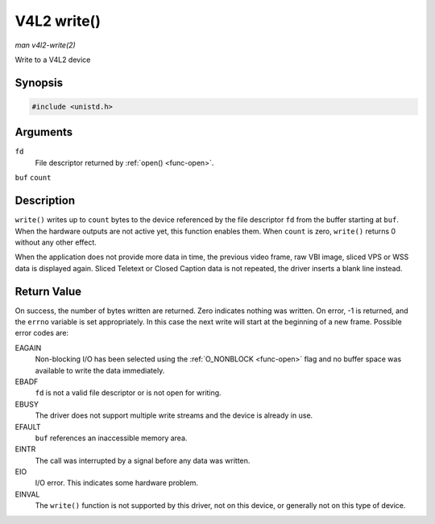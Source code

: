 .. -*- coding: utf-8; mode: rst -*-

.. _func-write:

============
V4L2 write()
============

*man v4l2-write(2)*

Write to a V4L2 device


Synopsis
========

.. code-block:: c

    #include <unistd.h>


.. c:function:: ssize_t write( int fd, void *buf, size_t count )

Arguments
=========

``fd``
    File descriptor returned by :ref:`open() <func-open>`.

``buf``
``count``


Description
===========

``write()`` writes up to ``count`` bytes to the device referenced by the
file descriptor ``fd`` from the buffer starting at ``buf``. When the
hardware outputs are not active yet, this function enables them. When
``count`` is zero, ``write()`` returns 0 without any other effect.

When the application does not provide more data in time, the previous
video frame, raw VBI image, sliced VPS or WSS data is displayed again.
Sliced Teletext or Closed Caption data is not repeated, the driver
inserts a blank line instead.


Return Value
============

On success, the number of bytes written are returned. Zero indicates
nothing was written. On error, -1 is returned, and the ``errno``
variable is set appropriately. In this case the next write will start at
the beginning of a new frame. Possible error codes are:

EAGAIN
    Non-blocking I/O has been selected using the
    :ref:`O_NONBLOCK <func-open>` flag and no buffer space was
    available to write the data immediately.

EBADF
    ``fd`` is not a valid file descriptor or is not open for writing.

EBUSY
    The driver does not support multiple write streams and the device is
    already in use.

EFAULT
    ``buf`` references an inaccessible memory area.

EINTR
    The call was interrupted by a signal before any data was written.

EIO
    I/O error. This indicates some hardware problem.

EINVAL
    The ``write()`` function is not supported by this driver, not on
    this device, or generally not on this type of device.


.. ------------------------------------------------------------------------------
.. This file was automatically converted from DocBook-XML with the dbxml
.. library (https://github.com/return42/sphkerneldoc). The origin XML comes
.. from the linux kernel, refer to:
..
.. * https://github.com/torvalds/linux/tree/master/Documentation/DocBook
.. ------------------------------------------------------------------------------
